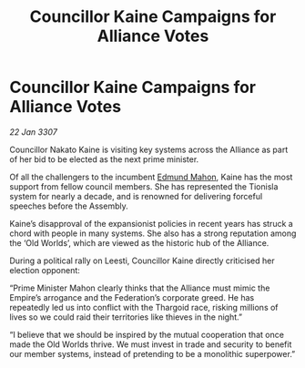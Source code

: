 :PROPERTIES:
:ID:       837cdc73-2ccf-4e2c-b2db-1a0ea67f6f45
:ROAM_REFS: https://cms.zaonce.net/en-GB/jsonapi/node/galnet_article/03b8b3f0-505f-4ba6-a71c-8adb96fb7762?resourceVersion=id%3A4909
:END:
#+title: Councillor Kaine Campaigns for Alliance Votes
#+filetags: :Empire:Alliance:Thargoid:galnet:

* Councillor Kaine Campaigns for Alliance Votes

/22 Jan 3307/

Councillor Nakato Kaine is visiting key systems across the Alliance as part of her bid to be elected as the next prime minister. 

Of all the challengers to the incumbent [[id:da80c263-3c2d-43dd-ab3f-1fbf40490f74][Edmund Mahon]], Kaine has the most support from fellow council members. She has represented the Tionisla system for nearly a decade, and is renowned for delivering forceful speeches before the Assembly. 

Kaine’s disapproval of the expansionist policies in recent years has struck a chord with people in many systems. She also has a strong reputation among the ‘Old Worlds’, which are viewed as the historic hub of the Alliance. 

During a political rally on Leesti, Councillor Kaine directly criticised her election opponent: 

“Prime Minister Mahon clearly thinks that the Alliance must mimic the Empire’s arrogance and the Federation’s corporate greed. He has repeatedly led us into conflict with the Thargoid race, risking millions of lives so we could raid their territories like thieves in the night.” 

“I believe that we should be inspired by the mutual cooperation that once made the Old Worlds thrive. We must invest in trade and security to benefit our member systems, instead of pretending to be a monolithic superpower.”
